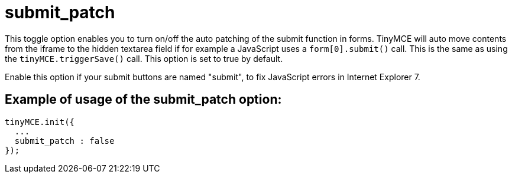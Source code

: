 :rootDir: ./../../
:partialsDir: {rootDir}partials/
= submit_patch

This toggle option enables you to turn on/off the auto patching of the submit function in forms. TinyMCE will auto move contents from the iframe to the hidden textarea field if for example a JavaScript uses a `form[0].submit()` call. This is the same as using the `tinyMCE.triggerSave()` call. This option is set to true by default.

Enable this option if your submit buttons are named "submit", to fix JavaScript errors in Internet Explorer 7.

[[example-of-usage-of-the-submit_patch-option]]
== Example of usage of the submit_patch option:
anchor:exampleofusageofthesubmit_patchoption[historical anchor]

[source,js]
----
tinyMCE.init({
  ...
  submit_patch : false
});
----
